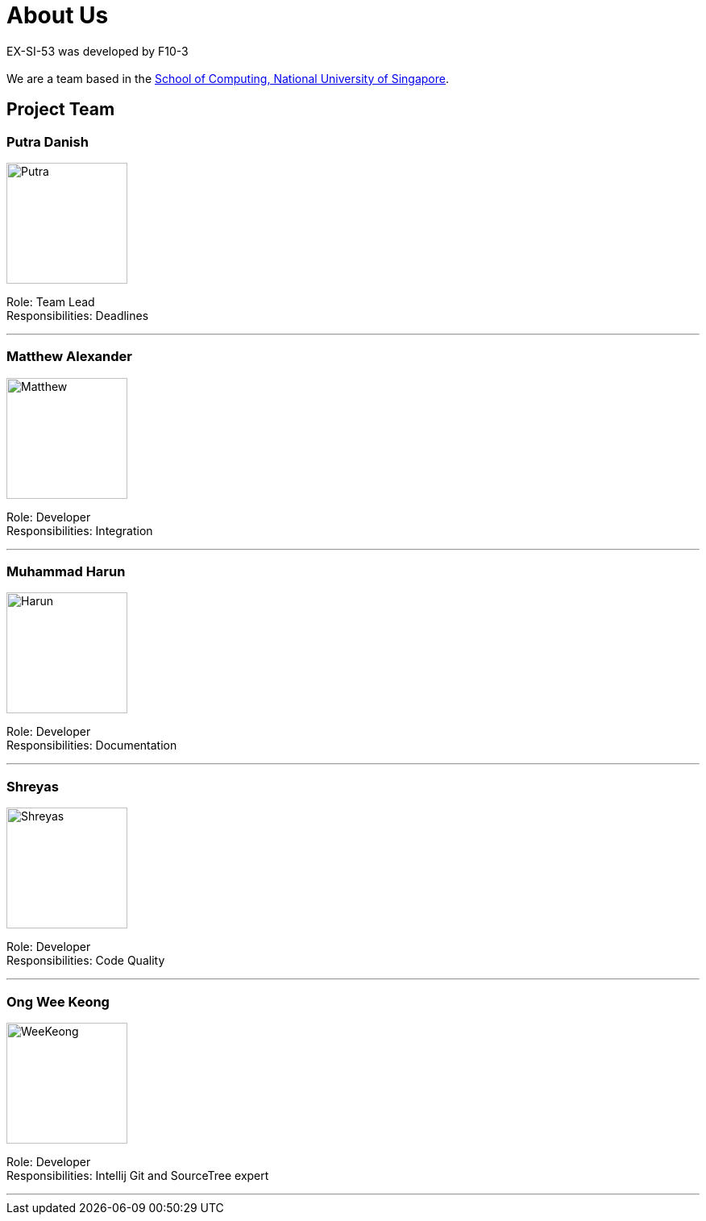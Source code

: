 = About Us
:site-section: AboutUs
:relfileprefix: team/
:imagesDir: Images


EX-SI-53 was developed by F10-3 +
{empty} +
We are a team based in the http://www.comp.nus.edu.sg[School of Computing, National University of Singapore].

== Project Team

=== Putra Danish
image::Putra.jpeg[width="150", align="left"]

Role: Team Lead +
Responsibilities: Deadlines

'''

=== Matthew Alexander
image::Matthew.jpeg[width="150", align="left"]

Role: Developer +
Responsibilities: Integration

'''

=== Muhammad Harun
image::Harun.jpg[width="150", align="left"]

Role: Developer +
Responsibilities: Documentation

'''

=== Shreyas
image::Shreyas.jpg[width="150", align="left"]


Role: Developer +
Responsibilities: Code Quality

'''

=== Ong Wee Keong
image::WeeKeong.jpg[width="150", align="left"]

Role: Developer +
Responsibilities: Intellij Git and SourceTree expert

'''